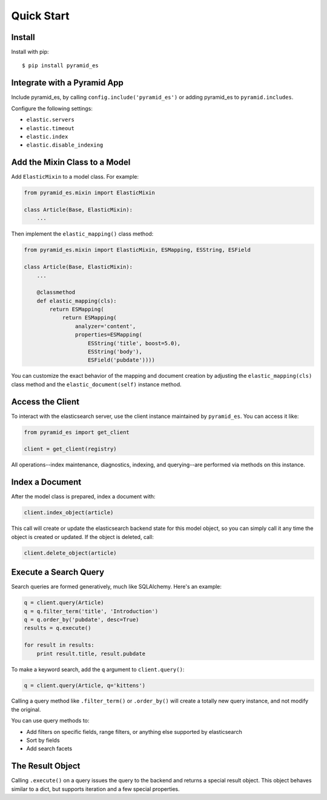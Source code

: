 Quick Start
===========


Install
-------

Install with pip::

    $ pip install pyramid_es


Integrate with a Pyramid App
----------------------------

Include pyramid_es, by calling ``config.include('pyramid_es')`` or adding
pyramid_es to ``pyramid.includes``.

Configure the following settings:

* ``elastic.servers``
* ``elastic.timeout``
* ``elastic.index``

* ``elastic.disable_indexing``


Add the Mixin Class to a Model
------------------------------

Add ``ElasticMixin`` to a model class. For example:

.. code-block:: python

    from pyramid_es.mixin import ElasticMixin

    class Article(Base, ElasticMixin):
        ...

Then implement the ``elastic_mapping()`` class method:

.. code-block:: python

    from pyramid_es.mixin import ElasticMixin, ESMapping, ESString, ESField

    class Article(Base, ElasticMixin):
        ...

        @classmethod
        def elastic_mapping(cls):
            return ESMapping(
                return ESMapping(
                    analyzer='content',
                    properties=ESMapping(
                        ESString('title', boost=5.0),
                        ESString('body'),
                        ESField('pubdate'))))

You can customize the exact behavior of the mapping and document creation by
adjusting the ``elastic_mapping(cls)`` class method and the
``elastic_document(self)`` instance method.


Access the Client
-----------------

To interact with the elasticsearch server, use the client instance maintained by ``pyramid_es``. You can access it like:

.. code-block:: python

    from pyramid_es import get_client

    client = get_client(registry)

All operations--index maintenance, diagnostics, indexing, and querying--are performed via methods on this instance.


Index a Document
----------------

After the model class is prepared, index a document with:

.. code-block:: python

    client.index_object(article)

This call will create or update the elasticsearch backend state for this model
object, so you can simply call it any time the object is created or updated. If
the object is deleted, call:

.. code-block:: python

    client.delete_object(article)


Execute a Search Query
----------------------

Search queries are formed generatively, much like SQLAlchemy. Here's an example:

.. code-block:: python

    q = client.query(Article)
    q = q.filter_term('title', 'Introduction')
    q = q.order_by('pubdate', desc=True)
    results = q.execute()

    for result in results:
        print result.title, result.pubdate

To make a keyword search, add the ``q`` argument to ``client.query()``:

.. code-block:: python

    q = client.query(Article, q='kittens')

Calling a query method like ``.filter_term()`` or ``.order_by()`` will create a totally new query instance, and not modify the original.

You can use query methods to:

* Add filters on specific fields, range filters, or anything else supported by
  elasticsearch
* Sort by fields
* Add search facets


The Result Object
-----------------

Calling ``.execute()`` on a query issues the query to the backend and returns a
special result object. This object behaves similar to a dict, but supports
iteration and a few special properties.
